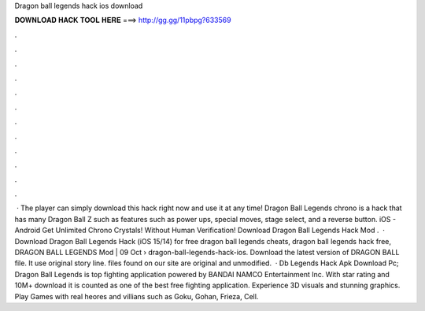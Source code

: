 Dragon ball legends hack ios download

𝐃𝐎𝐖𝐍𝐋𝐎𝐀𝐃 𝐇𝐀𝐂𝐊 𝐓𝐎𝐎𝐋 𝐇𝐄𝐑𝐄 ===> http://gg.gg/11pbpg?633569

.

.

.

.

.

.

.

.

.

.

.

.

 · The player can simply download this hack right now and use it at any time! Dragon Ball Legends chrono is a hack that has many Dragon Ball Z such as features such as power ups, special moves, stage select, and a reverse button. iOS - Android Get Unlimited Chrono Crystals! Without Human Verification! Download Dragon Ball Legends Hack Mod .  · Download Dragon Ball Legends Hack (iOS 15/14) for free dragon ball legends cheats, dragon ball legends hack free, DRAGON BALL LEGENDS Mod | 09 Oct  › dragon-ball-legends-hack-ios. Download the latest version of DRAGON BALL  file. It use original story line.  files found on our site are original and unmodified.  · Db Legends Hack Apk Download Pc; Dragon Ball Legends is top fighting application powered by BANDAI NAMCO Entertainment Inc. With star rating and 10M+ download it is counted as one of the best free fighting application. Experience 3D visuals and stunning graphics. Play Games with real heores and villians such as Goku, Gohan, Frieza, Cell.
